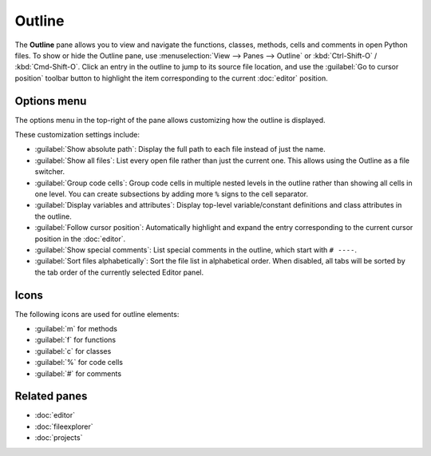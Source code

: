 #######
Outline
#######

The **Outline** pane allows you to view and navigate the functions, classes, methods, cells and comments in open Python files.
To show or hide the Outline pane, use :menuselection:`View --> Panes --> Outline` or :kbd:`Ctrl-Shift-O` / :kbd:`Cmd-Shift-O`.
Click an entry in the outline to jump to its source file location, and use the :guilabel:`Go to cursor position` toolbar button to highlight the item corresponding to the current :doc:`editor` position.

.. image:: /images/outline/outline-standard.png
   :alt: Outline pane



============
Options menu
============

The options menu in the top-right of the pane allows customizing how the outline is displayed.

.. image:: /images/outline/outline-options-menu.png
   :alt: Outline options menu

These customization settings include:

* :guilabel:`Show absolute path`: Display the full path to each file instead of just the name.
* :guilabel:`Show all files`: List every open file rather than just the current one.
  This allows using the Outline as a file switcher.
* :guilabel:`Group code cells`: Group code cells in multiple nested levels in the outline rather than showing all cells in one level.
  You can create subsections by adding more ``%`` signs to the cell separator.
* :guilabel:`Display variables and attributes`: Display top-level variable/constant definitions and class attributes in the outline.
* :guilabel:`Follow cursor position`: Automatically highlight and expand the entry corresponding to the current cursor position in the :doc:`editor`.
* :guilabel:`Show special comments`: List special comments in the outline, which start with ``# ----``.
* :guilabel:`Sort files alphabetically`: Sort the file list in alphabetical order.
  When disabled, all tabs will be sorted by the tab order of the currently selected Editor panel.

=====
Icons
=====

The following icons are used for outline elements:

* :guilabel:`m` for methods
* :guilabel:`f` for functions
* :guilabel:`c` for classes
* :guilabel:`%` for code cells
* :guilabel:`#` for comments




=============
Related panes
=============

* :doc:`editor`
* :doc:`fileexplorer`
* :doc:`projects`
